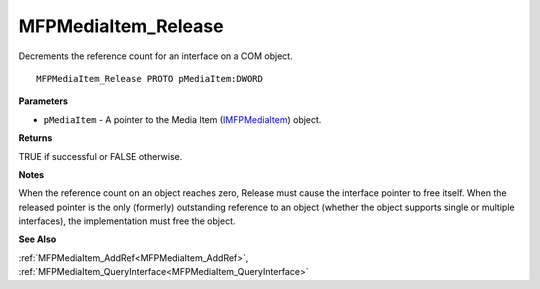 .. _MFPMediaItem_Release:

====================
MFPMediaItem_Release
====================

Decrements the reference count for an interface on a COM object.

::

   MFPMediaItem_Release PROTO pMediaItem:DWORD


**Parameters**

* ``pMediaItem`` - A pointer to the Media Item (`IMFPMediaItem <https://learn.microsoft.com/en-us/previous-versions/windows/desktop/api/mfplay/nn-mfplay-imfpmediaitem>`_) object.


**Returns**

TRUE if successful or FALSE otherwise.


**Notes**

When the reference count on an object reaches zero, Release must cause the interface pointer to free itself. When the released pointer is the only (formerly) outstanding reference to an object (whether the object supports single or multiple interfaces), the implementation must free the object.


**See Also**

:ref:`MFPMediaItem_AddRef<MFPMediaItem_AddRef>`, :ref:`MFPMediaItem_QueryInterface<MFPMediaItem_QueryInterface>`
